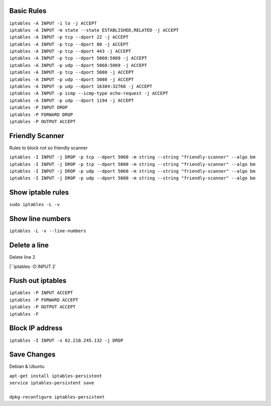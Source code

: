 .. image:: _static/images/logo.png
   :width: 40px
   :alt: Fusionpbx
   :target: https://github.com/fusionpbx/fusionpbx-docs

Basic Rules
~~~~~~~~~~~~

| ``iptables -A INPUT -i lo -j ACCEPT``
| ``iptables -A INPUT -m state --state ESTABLISHED,RELATED -j ACCEPT``
| ``iptables -A INPUT -p tcp --dport 22 -j ACCEPT``
| ``iptables -A INPUT -p tcp --dport 80 -j ACCEPT``
| ``iptables -A INPUT -p tcp --dport 443 -j ACCEPT``
| ``iptables -A INPUT -p tcp --dport 5060:5069 -j ACCEPT``
| ``iptables -A INPUT -p udp --dport 5060:5069 -j ACCEPT``
| ``iptables -A INPUT -p tcp --dport 5080 -j ACCEPT``
| ``iptables -A INPUT -p udp --dport 5080 -j ACCEPT``
| ``iptables -A INPUT -p udp --dport 16384:32768 -j ACCEPT``
| ``iptables -A INPUT -p icmp --icmp-type echo-request -j ACCEPT``
| ``iptables -A INPUT -p udp --dport 1194 -j ACCEPT``
| ``iptables -P INPUT DROP``
| ``iptables -P FORWARD DROP``
| ``iptables -P OUTPUT ACCEPT``


Friendly Scanner
~~~~~~~~~~~~~~~~~

Rules to block not so friendly scanner

| ``iptables -I INPUT -j DROP -p tcp --dport 5060 -m string --string "friendly-scanner" --algo bm``
| ``iptables -I INPUT -j DROP -p tcp --dport 5080 -m string --string "friendly-scanner" --algo bm``
| ``iptables -I INPUT -j DROP -p udp --dport 5060 -m string --string "friendly-scanner" --algo bm``
| ``iptables -I INPUT -j DROP -p udp --dport 5080 -m string --string "friendly-scanner" --algo bm``

Show iptable rules
~~~~~~~~~~~~~~~~~~~

| ``sudo iptables -L -v``

Show line numbers
~~~~~~~~~~~~~~~~~~

| ``iptables -L -v --line-numbers``

Delete a line
~~~~~~~~~~~~~~

Delete line 2

|``iptables -D INPUT 2`

Flush out iptables
~~~~~~~~~~~~~~~~~~~

| ``iptables -P INPUT ACCEPT``
| ``iptables -P FORWARD ACCEPT``
| ``iptables -P OUTPUT ACCEPT``
| ``iptables -F``


Block IP address
~~~~~~~~~~~~~~~~~

| ``iptables -I INPUT -s 62.210.245.132 -j DROP``

Save Changes
~~~~~~~~~~~~~

Debian & Ubuntu

| ``apt-get install iptables-persistent``
| ``service iptables-persistent save``
|
| ``dpkg-reconfigure iptables-persistent``
